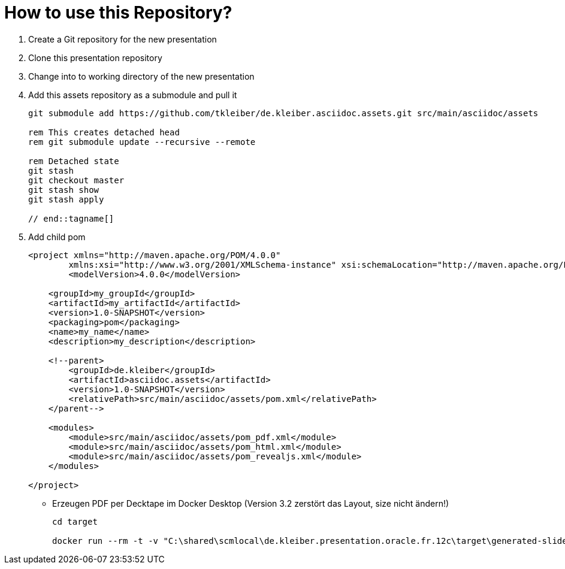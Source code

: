 = How to use this Repository?

. Create a Git repository for the new presentation
. Clone this presentation repository
. Change into to working directory of the new presentation
. Add this assets repository as a submodule and pull it
+
[source,powershell]
----
git submodule add https://github.com/tkleiber/de.kleiber.asciidoc.assets.git src/main/asciidoc/assets

rem This creates detached head
rem git submodule update --recursive --remote

rem Detached state
git stash
git checkout master
git stash show
git stash apply

// end::tagname[]

----
. Add child pom
+
[source,xml]
----
<project xmlns="http://maven.apache.org/POM/4.0.0"
	xmlns:xsi="http://www.w3.org/2001/XMLSchema-instance" xsi:schemaLocation="http://maven.apache.org/POM/4.0.0 http://maven.apache.org/maven-v4_0_0.xsd">
	<modelVersion>4.0.0</modelVersion>

    <groupId>my_groupId</groupId>
    <artifactId>my_artifactId</artifactId>
    <version>1.0-SNAPSHOT</version>
    <packaging>pom</packaging>
    <name>my_name</name>
    <description>my_description</description>

    <!--parent>
        <groupId>de.kleiber</groupId>
        <artifactId>asciidoc.assets</artifactId>
        <version>1.0-SNAPSHOT</version>
        <relativePath>src/main/asciidoc/assets/pom.xml</relativePath>
    </parent-->

    <modules>
        <module>src/main/asciidoc/assets/pom_pdf.xml</module>
        <module>src/main/asciidoc/assets/pom_html.xml</module>
        <module>src/main/asciidoc/assets/pom_revealjs.xml</module>
    </modules>

</project>
----

* Erzeugen PDF per Decktape im Docker Desktop (Version 3.2 zerstört das Layout, size nicht ändern!)
+
[source,powershell]
----
cd target

docker run --rm -t -v "C:\shared\scmlocal\de.kleiber.presentation.oracle.fr.12c\target\generated-slides" -v "C:\shared\scmlocal\de.kleiber.presentation.oracle.fr.12c\target\generated-slides:/home/user" astefanutti/decktape:3.1 /home/user/presentation.html?fragments=false /home/user/presentation.pdf --slides 1-44 -v "C:\shared\scmlocal\de.kleiber.presentation.oracle.fr.12c\target\generated-slides\assets\themes\fonts\Lato2:/home/node/.local/share/fonts" --size=1920x1080
----


